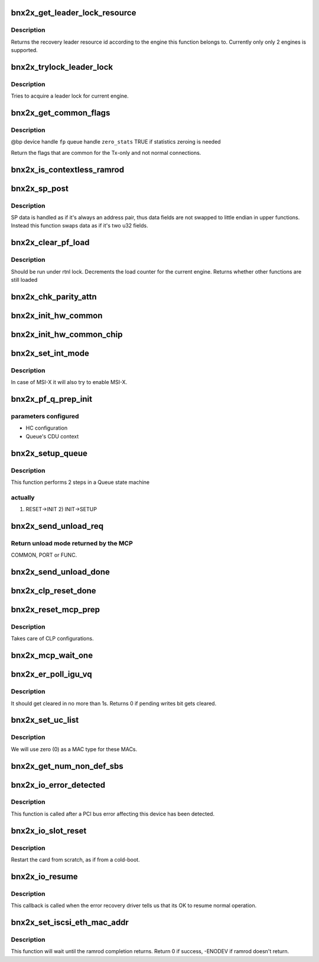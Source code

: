 .. -*- coding: utf-8; mode: rst -*-
.. src-file: drivers/net/ethernet/broadcom/bnx2x/bnx2x_main.c

.. _`bnx2x_get_leader_lock_resource`:

bnx2x_get_leader_lock_resource
==============================

.. c:function:: int bnx2x_get_leader_lock_resource(struct bnx2x *bp)

    get the recovery leader resource id

    :param struct bnx2x \*bp:
        driver handle

.. _`bnx2x_get_leader_lock_resource.description`:

Description
-----------

Returns the recovery leader resource id according to the engine this function
belongs to. Currently only only 2 engines is supported.

.. _`bnx2x_trylock_leader_lock`:

bnx2x_trylock_leader_lock
=========================

.. c:function:: bool bnx2x_trylock_leader_lock(struct bnx2x *bp)

    try to acquire a leader lock.

    :param struct bnx2x \*bp:
        driver handle

.. _`bnx2x_trylock_leader_lock.description`:

Description
-----------

Tries to acquire a leader lock for current engine.

.. _`bnx2x_get_common_flags`:

bnx2x_get_common_flags
======================

.. c:function:: unsigned long bnx2x_get_common_flags(struct bnx2x *bp, struct bnx2x_fastpath *fp, bool zero_stats)

    Return common flags

    :param struct bnx2x \*bp:
        *undescribed*

    :param struct bnx2x_fastpath \*fp:
        *undescribed*

    :param bool zero_stats:
        *undescribed*

.. _`bnx2x_get_common_flags.description`:

Description
-----------

@bp          device handle
\ ``fp``\           queue handle
\ ``zero_stats``\   TRUE if statistics zeroing is needed

Return the flags that are common for the Tx-only and not normal connections.

.. _`bnx2x_is_contextless_ramrod`:

bnx2x_is_contextless_ramrod
===========================

.. c:function:: bool bnx2x_is_contextless_ramrod(int cmd, int cmd_type)

    check if the current command ends on EQ

    :param int cmd:
        command to check

    :param int cmd_type:
        command type

.. _`bnx2x_sp_post`:

bnx2x_sp_post
=============

.. c:function:: int bnx2x_sp_post(struct bnx2x *bp, int command, int cid, u32 data_hi, u32 data_lo, int cmd_type)

    place a single command on an SP ring

    :param struct bnx2x \*bp:
        driver handle

    :param int command:
        command to place (e.g. SETUP, FILTER_RULES, etc.)

    :param int cid:
        SW CID the command is related to

    :param u32 data_hi:
        command private data address (high 32 bits)

    :param u32 data_lo:
        command private data address (low 32 bits)

    :param int cmd_type:
        command type (e.g. NONE, ETH)

.. _`bnx2x_sp_post.description`:

Description
-----------

SP data is handled as if it's always an address pair, thus data fields are
not swapped to little endian in upper functions. Instead this function swaps
data as if it's two u32 fields.

.. _`bnx2x_clear_pf_load`:

bnx2x_clear_pf_load
===================

.. c:function:: bool bnx2x_clear_pf_load(struct bnx2x *bp)

    clear pf load mark

    :param struct bnx2x \*bp:
        driver handle

.. _`bnx2x_clear_pf_load.description`:

Description
-----------

Should be run under rtnl lock.
Decrements the load counter for the current engine. Returns
whether other functions are still loaded

.. _`bnx2x_chk_parity_attn`:

bnx2x_chk_parity_attn
=====================

.. c:function:: bool bnx2x_chk_parity_attn(struct bnx2x *bp, bool *global, bool print)

    checks for parity attentions.

    :param struct bnx2x \*bp:
        driver handle

    :param bool \*global:
        true if there was a global attention

    :param bool print:
        show parity attention in syslog

.. _`bnx2x_init_hw_common`:

bnx2x_init_hw_common
====================

.. c:function:: int bnx2x_init_hw_common(struct bnx2x *bp)

    initialize the HW at the COMMON phase.

    :param struct bnx2x \*bp:
        driver handle

.. _`bnx2x_init_hw_common_chip`:

bnx2x_init_hw_common_chip
=========================

.. c:function:: int bnx2x_init_hw_common_chip(struct bnx2x *bp)

    init HW at the COMMON_CHIP phase.

    :param struct bnx2x \*bp:
        driver handle

.. _`bnx2x_set_int_mode`:

bnx2x_set_int_mode
==================

.. c:function:: int bnx2x_set_int_mode(struct bnx2x *bp)

    configure interrupt mode

    :param struct bnx2x \*bp:
        driver handle

.. _`bnx2x_set_int_mode.description`:

Description
-----------

In case of MSI-X it will also try to enable MSI-X.

.. _`bnx2x_pf_q_prep_init`:

bnx2x_pf_q_prep_init
====================

.. c:function:: void bnx2x_pf_q_prep_init(struct bnx2x *bp, struct bnx2x_fastpath *fp, struct bnx2x_queue_init_params *init_params)

    prepare INIT transition parameters

    :param struct bnx2x \*bp:
        driver handle

    :param struct bnx2x_fastpath \*fp:
        pointer to fastpath

    :param struct bnx2x_queue_init_params \*init_params:
        pointer to parameters structure

.. _`bnx2x_pf_q_prep_init.parameters-configured`:

parameters configured
---------------------

- HC configuration
- Queue's CDU context

.. _`bnx2x_setup_queue`:

bnx2x_setup_queue
=================

.. c:function:: int bnx2x_setup_queue(struct bnx2x *bp, struct bnx2x_fastpath *fp, bool leading)

    setup queue

    :param struct bnx2x \*bp:
        driver handle

    :param struct bnx2x_fastpath \*fp:
        pointer to fastpath

    :param bool leading:
        is leading

.. _`bnx2x_setup_queue.description`:

Description
-----------

This function performs 2 steps in a Queue state machine

.. _`bnx2x_setup_queue.actually`:

actually
--------

1) RESET->INIT 2) INIT->SETUP

.. _`bnx2x_send_unload_req`:

bnx2x_send_unload_req
=====================

.. c:function:: u32 bnx2x_send_unload_req(struct bnx2x *bp, int unload_mode)

    request unload mode from the MCP.

    :param struct bnx2x \*bp:
        driver handle

    :param int unload_mode:
        requested function's unload mode

.. _`bnx2x_send_unload_req.return-unload-mode-returned-by-the-mcp`:

Return unload mode returned by the MCP
--------------------------------------

COMMON, PORT or FUNC.

.. _`bnx2x_send_unload_done`:

bnx2x_send_unload_done
======================

.. c:function:: void bnx2x_send_unload_done(struct bnx2x *bp, bool keep_link)

    send UNLOAD_DONE command to the MCP.

    :param struct bnx2x \*bp:
        driver handle

    :param bool keep_link:
        true iff link should be kept up

.. _`bnx2x_clp_reset_done`:

bnx2x_clp_reset_done
====================

.. c:function:: void bnx2x_clp_reset_done(struct bnx2x *bp, u32 magic_val)

    restore the value of the \`magic' bit.

    :param struct bnx2x \*bp:
        driver handle

    :param u32 magic_val:
        old value of the \`magic' bit.

.. _`bnx2x_reset_mcp_prep`:

bnx2x_reset_mcp_prep
====================

.. c:function:: void bnx2x_reset_mcp_prep(struct bnx2x *bp, u32 *magic_val)

    prepare for MCP reset.

    :param struct bnx2x \*bp:
        driver handle

    :param u32 \*magic_val:
        old value of 'magic' bit.

.. _`bnx2x_reset_mcp_prep.description`:

Description
-----------

Takes care of CLP configurations.

.. _`bnx2x_mcp_wait_one`:

bnx2x_mcp_wait_one
==================

.. c:function:: void bnx2x_mcp_wait_one(struct bnx2x *bp)

    wait for MCP_ONE_TIMEOUT

    :param struct bnx2x \*bp:
        driver handle

.. _`bnx2x_er_poll_igu_vq`:

bnx2x_er_poll_igu_vq
====================

.. c:function:: int bnx2x_er_poll_igu_vq(struct bnx2x *bp)

    poll for pending writes bit. It should get cleared in no more than 1s.

    :param struct bnx2x \*bp:
        driver handle

.. _`bnx2x_er_poll_igu_vq.description`:

Description
-----------

It should get cleared in no more than 1s. Returns 0 if
pending writes bit gets cleared.

.. _`bnx2x_set_uc_list`:

bnx2x_set_uc_list
=================

.. c:function:: int bnx2x_set_uc_list(struct bnx2x *bp)

    configure a new unicast MACs list.

    :param struct bnx2x \*bp:
        driver handle

.. _`bnx2x_set_uc_list.description`:

Description
-----------

We will use zero (0) as a MAC type for these MACs.

.. _`bnx2x_get_num_non_def_sbs`:

bnx2x_get_num_non_def_sbs
=========================

.. c:function:: int bnx2x_get_num_non_def_sbs(struct pci_dev *pdev, int cnic_cnt)

    return the number of none default SBs

    :param struct pci_dev \*pdev:
        *undescribed*

    :param int cnic_cnt:
        *undescribed*

.. _`bnx2x_io_error_detected`:

bnx2x_io_error_detected
=======================

.. c:function:: pci_ers_result_t bnx2x_io_error_detected(struct pci_dev *pdev, pci_channel_state_t state)

    called when PCI error is detected

    :param struct pci_dev \*pdev:
        Pointer to PCI device

    :param pci_channel_state_t state:
        The current pci connection state

.. _`bnx2x_io_error_detected.description`:

Description
-----------

This function is called after a PCI bus error affecting
this device has been detected.

.. _`bnx2x_io_slot_reset`:

bnx2x_io_slot_reset
===================

.. c:function:: pci_ers_result_t bnx2x_io_slot_reset(struct pci_dev *pdev)

    called after the PCI bus has been reset

    :param struct pci_dev \*pdev:
        Pointer to PCI device

.. _`bnx2x_io_slot_reset.description`:

Description
-----------

Restart the card from scratch, as if from a cold-boot.

.. _`bnx2x_io_resume`:

bnx2x_io_resume
===============

.. c:function:: void bnx2x_io_resume(struct pci_dev *pdev)

    called when traffic can start flowing again

    :param struct pci_dev \*pdev:
        Pointer to PCI device

.. _`bnx2x_io_resume.description`:

Description
-----------

This callback is called when the error recovery driver tells us that
its OK to resume normal operation.

.. _`bnx2x_set_iscsi_eth_mac_addr`:

bnx2x_set_iscsi_eth_mac_addr
============================

.. c:function:: int bnx2x_set_iscsi_eth_mac_addr(struct bnx2x *bp)

    set iSCSI MAC(s).

    :param struct bnx2x \*bp:
        driver handle

.. _`bnx2x_set_iscsi_eth_mac_addr.description`:

Description
-----------

This function will wait until the ramrod completion returns.
Return 0 if success, -ENODEV if ramrod doesn't return.

.. This file was automatic generated / don't edit.


